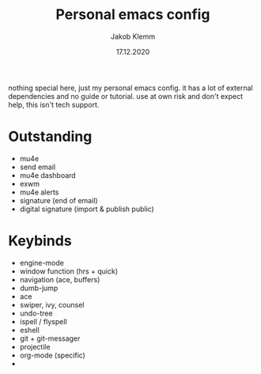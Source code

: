 #+TITLE: Personal emacs config
#+AUTHOR: Jakob Klemm
#+DATE: 17.12.2020

nothing special here, just my personal emacs config. it has a lot of external dependencies and no guide or tutorial.
use at own risk and don't expect help, this isn't tech support.

* Outstanding
- mu4e
- send email
- mu4e dashboard
- exwm
- mu4e alerts
- signature (end of email)
- digital signature (import & publish public)
* Keybinds
  - engine-mode
  - window function (hrs + quick)
  - navigation (ace, buffers)
  - dumb-jump
  - ace
  - swiper, ivy, counsel
  - undo-tree
  - ispell / flyspell
  - eshell
  - git + git-messager
  - projectile
  - org-mode (specific)
  -
